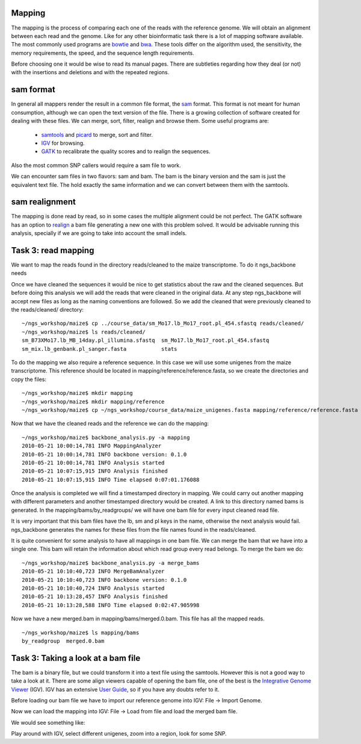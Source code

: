 
Mapping
=======

The mapping is the process of comparing each one of the reads with the reference genome. We will obtain an alignment between each read and the genome. Like for any other bioinformatic task there is a lot of mapping software available. The most commonly used programs are `bowtie <http://bowtie-bio.sourceforge.net/index.shtml>`_ and `bwa <http://bio-bwa.sourceforge.net/>`_. These tools differ on the algorithm used, the sensitivity, the memory requirements, the speed, and the sequence length requirements.

Before choosing one it would be wise to read its manual pages. There are subtleties regarding how they deal (or not) with the insertions and deletions and with the repeated regions.

sam format
==========

In general all mappers render the result in a common file format, the `sam <http://samtools.sourceforge.net/SAM1.pdf>`_ format. This format is not meant for human consumption, although we can open the text version of the file. There is a growing collection of software created for dealing with these files. We can merge, sort, filter, realign and browse them. Some useful programs are:

  * `samtools <http://samtools.sourceforge.net/>`_ and `picard <http://samtools.sourceforge.net/>`_ to merge, sort and filter.
  * `IGV <http://www.broadinstitute.org/igv/>`_ for browsing.
  * `GATK <http://www.broadinstitute.org/gsa/wiki/index.php/The_Genome_Analysis_Toolkit>`_ to recalibrate the quality scores and to realign the sequences.

Also the most common SNP callers would require a sam file to work.

We can encounter sam files in two flavors: sam and bam. The bam is the binary version and the sam is just the equivalent text file. The hold exactly the same information and we can convert between them with the samtools.

sam realignment
===============

The mapping is done read by read, so in some cases the multiple alignment could be not perfect. The GATK software has an option to `realign <http://www.broadinstitute.org/gsa/wiki/index.php/Local_realignment_around_indels>`_ a bam file generating a new one with this problem solved. It would be advisable running this analysis, specially if we are going to take into account the small indels.


Task 3: read mapping
====================

We want to map the reads found in the directory reads/cleaned to the maize transcriptome. To do it ngs_backbone needs 


Once we have cleaned the sequences it would be nice to get statistics about the raw and the cleaned sequences. But before doing this analysis we will add the reads that were cleaned in the original data. At any step ngs_backbone will accept new files as long as the naming conventions are followed. So we add the cleaned that were previously cleaned to the reads/cleaned/ directory::

  ~/ngs_workshop/maize$ cp ../course_data/sm_Mo17.lb_Mo17_root.pl_454.sfastq reads/cleaned/
  ~/ngs_workshop/maize$ ls reads/cleaned/
  sm_B73XMo17.lb_MB_14day.pl_illumina.sfastq  sm_Mo17.lb_Mo17_root.pl_454.sfastq
  sm_mix.lb_genbank.pl_sanger.fasta           stats

To do the mapping we also require a reference sequence. In this case we will use some unigenes from the maize transcriptome. This reference should be located in mapping/reference/reference.fasta, so we create the directories and copy the files::

  ~/ngs_workshop/maize$ mkdir mapping
  ~/ngs_workshop/maize$ mkdir mapping/reference
  ~/ngs_workshop/maize$ cp ~/ngs_workshop/course_data/maize_unigenes.fasta mapping/reference/reference.fasta

Now that we have the cleaned reads and the reference we can do the mapping::

  ~/ngs_workshop/maize$ backbone_analysis.py -a mapping
  2010-05-21 10:00:14,781 INFO MappingAnalyzer
  2010-05-21 10:00:14,781 INFO backbone version: 0.1.0
  2010-05-21 10:00:14,781 INFO Analysis started
  2010-05-21 10:07:15,915 INFO Analysis finished
  2010-05-21 10:07:15,915 INFO Time elapsed 0:07:01.176088

Once the analysis is completed we will find a timestamped directory in mapping.  We could carry out another mapping with different parameters and another timestamped directory would be created. A link to this directory named bams is generated. In the mapping/bams/by_readgroups/ we will have one bam file for every input cleaned read file.

It is very important that this bam files have the lb, sm and pl keys in the name, otherwise the next analysis would fail. ngs_backbone generates the names for these files from the file names found in the reads/cleaned.

It is quite convenient for some analysis to have all mappings in one bam file. We can merge the bam that we have into a single one. This bam will retain the information about which read group every read belongs. To merge the bam we do::

  ~/ngs_workshop/maize$ backbone_analysis.py -a merge_bams
  2010-05-21 10:10:40,723 INFO MergeBamAnalyzer
  2010-05-21 10:10:40,723 INFO backbone version: 0.1.0
  2010-05-21 10:10:40,724 INFO Analysis started
  2010-05-21 10:13:28,457 INFO Analysis finished
  2010-05-21 10:13:28,588 INFO Time elapsed 0:02:47.905998

Now we have a new merged.bam in mapping/bams/merged.0.bam. This file has all the mapped reads.

::

  ~/ngs_workshop/maize$ ls mapping/bams
  by_readgroup  merged.0.bam

Task 3: Taking a look at a bam file
===================================

The bam is a binary file, but we could transform it into a text file using the samtools. However this is not a good way to take a look at it. There are some align viewers capable of opening the bam file, one of the best is the `Integrative Genome Viewer <http://www.broadinstitute.org/igv/>`_ (IGV). IGV has an extensive `User Guide <http://www.broadinstitute.org/igv/UserGuide>`_, so if you have any doubts refer to it.

Before loading our bam file we have to import our reference genome into IGV: File -> Import Genome.

.. image:: _images/igv_import_genome.png

Now we can load the mapping into IGV: File -> Load from file and load the merged bam file.

.. image:: _images/igv_load_bam.png

We would see something like:


.. image:: _images/igv_mapping.png

Play around with IGV, select different unigenes, zoom into a region, look for some SNP.


